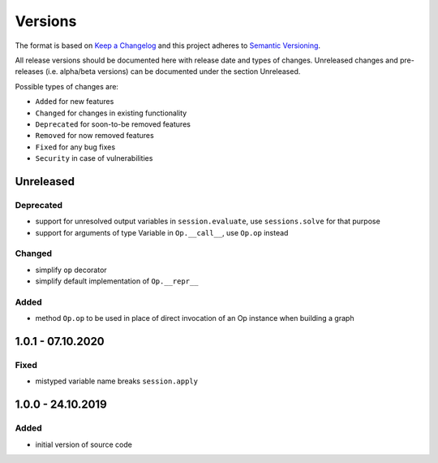 Versions
========

The format is based on `Keep a Changelog <http://keepachangelog.com/en/1.0.0/>`_
and this project adheres to `Semantic Versioning <http://semver.org/spec/v2.0.0.html>`_.

All release versions should be documented here with release date and types of changes.
Unreleased changes and pre-releases (i.e. alpha/beta versions) can be documented under the section Unreleased.

Possible types of changes are:

- ``Added`` for new features
- ``Changed`` for changes in existing functionality
- ``Deprecated`` for soon-to-be removed features
- ``Removed`` for now removed features
- ``Fixed`` for any bug fixes
- ``Security`` in case of vulnerabilities


Unreleased
----------

Deprecated
''''''''''
- support for unresolved output variables in ``session.evaluate``, use ``sessions.solve`` for that purpose
- support for arguments of type Variable in ``Op.__call__``, use ``Op.op`` instead

Changed
'''''''
- simplify ``op`` decorator
- simplify default implementation of ``Op.__repr__``

Added
'''''
- method ``Op.op`` to be used in place of direct invocation of an Op instance when building a graph


1.0.1 - 07.10.2020
------------------

Fixed
'''''
- mistyped variable name breaks ``session.apply``


1.0.0 - 24.10.2019
------------------

Added
'''''
- initial version of source code
